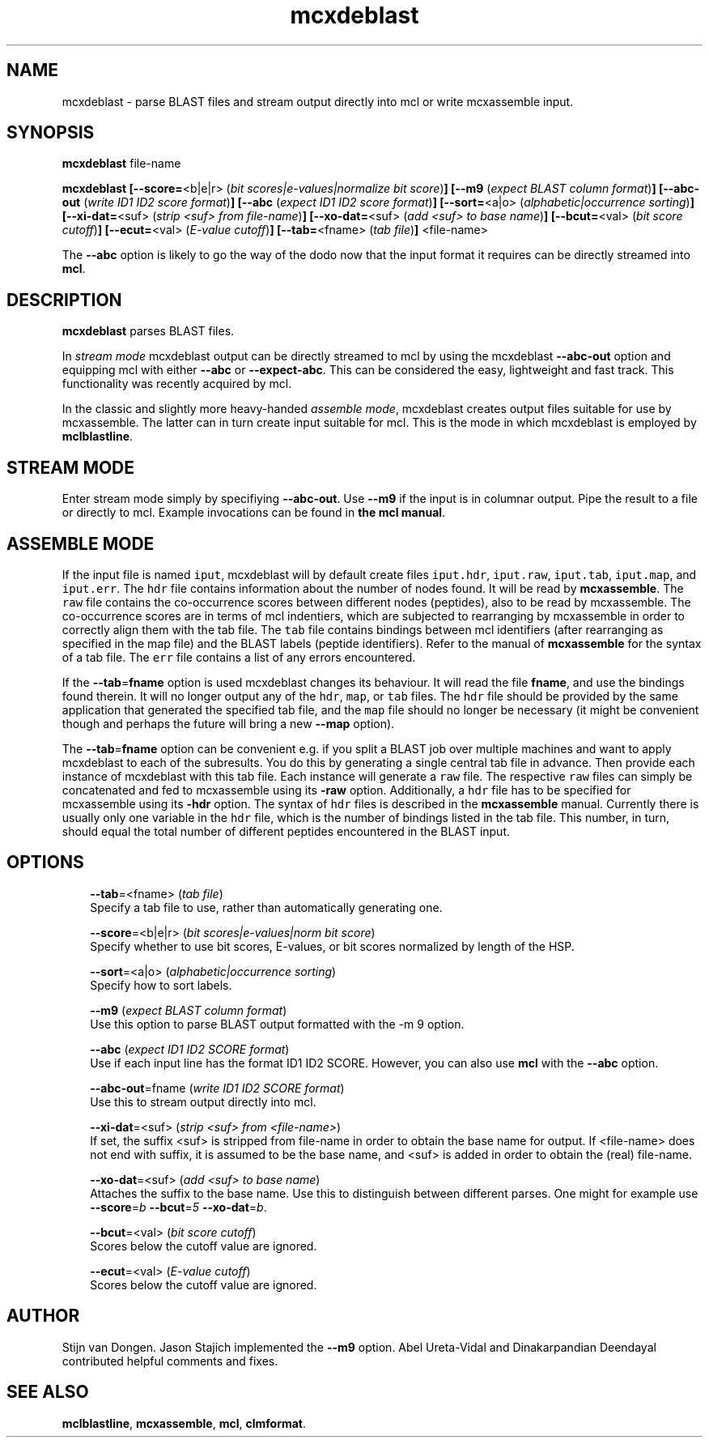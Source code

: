 .\" Copyright (c) 2005 Stijn van Dongen
.TH "mcxdeblast" 1 "10 Nov 2005" "mcxdeblast 1\&.006, 05-314" "USER COMMANDS "
.po 2m
.de ZI
.\" Zoem Indent/Itemize macro I.
.br
'in +\\$1
.nr xa 0
.nr xa -\\$1
.nr xb \\$1
.nr xb -\\w'\\$2'
\h'|\\n(xau'\\$2\h'\\n(xbu'\\
..
.de ZJ
.br
.\" Zoem Indent/Itemize macro II.
'in +\\$1
'in +\\$2
.nr xa 0
.nr xa -\\$2
.nr xa -\\w'\\$3'
.nr xb \\$2
\h'|\\n(xau'\\$3\h'\\n(xbu'\\
..
.if n .ll -2m
.am SH
.ie n .in 4m
.el .in 8m
..
.SH NAME
mcxdeblast \- parse BLAST files and stream
output directly into mcl or write mcxassemble input\&.
.SH SYNOPSIS
\fBmcxdeblast\fP file-name

\fBmcxdeblast\fP
\fB[--score=\fP<b|e|r> (\fIbit scores|e-values|normalize bit score\fP)\fB]\fP
\fB[--m9\fP (\fIexpect BLAST column format\fP)\fB]\fP
\fB[--abc-out\fP (\fIwrite ID1 ID2 score format\fP)\fB]\fP
\fB[--abc\fP (\fIexpect ID1 ID2 score format\fP)\fB]\fP
\fB[--sort=\fP<a|o> (\fIalphabetic|occurrence sorting\fP)\fB]\fP
\fB[--xi-dat=\fP<suf> (\fIstrip <suf> from file-name\fP)\fB]\fP
\fB[--xo-dat=\fP<suf> (\fIadd <suf> to base name\fP)\fB]\fP
\fB[--bcut=\fP<val> (\fIbit score cutoff\fP)\fB]\fP
\fB[--ecut=\fP<val> (\fIE-value cutoff\fP)\fB]\fP
\fB[--tab=\fP<fname> (\fItab file\fP)\fB]\fP
<file-name>

The \fB--abc\fP option is likely to go the way of the dodo
now that the input format it requires can be directly streamed
into \fBmcl\fP\&.
.SH DESCRIPTION

\fBmcxdeblast\fP parses BLAST files\&.

In \fIstream mode\fP mcxdeblast output can be directly streamed to mcl by
using the mcxdeblast \fB--abc-out\fP option and equipping mcl with
either \fB--abc\fP or \fB--expect-abc\fP\&. This can be considered the
easy, lightweight and fast track\&. This functionality was recently acquired
by mcl\&.

In the classic and slightly more heavy-handed \fIassemble mode\fP, mcxdeblast
creates output files suitable for use by mcxassemble\&. The latter can in
turn create input suitable for mcl\&. This is the mode in which mcxdeblast is
employed by \fBmclblastline\fP\&.
.SH STREAM MODE
Enter stream mode simply by specifiying \fB--abc-out\fP\&.
Use \fB--m9\fP if the input is in columnar output\&. Pipe the result
to a file or directly to mcl\&. Example invocations can be found
in \fBthe mcl manual\fP\&.
.SH ASSEMBLE MODE
If the input file is named \fCiput\fP, mcxdeblast will by
default create files \fCiput\&.hdr\fP, \fCiput\&.raw\fP, \fCiput\&.tab\fP,
\fCiput\&.map\fP, and \fCiput\&.err\fP\&. The \fChdr\fP file contains
information about the number of nodes found\&. It will be read
by \fBmcxassemble\fP\&. The \fCraw\fP file contains the co-occurrence
scores between different nodes (peptides), also to be
read by mcxassemble\&. The co-occurrence scores are in
terms of mcl indentiers, which are subjected to rearranging
by mcxassemble in order to correctly align them with the tab file\&.
The \fCtab\fP file contains bindings between mcl identifiers
(after rearranging as specified in the map file) and the BLAST labels
(peptide identifiers)\&. Refer to the manual of \fBmcxassemble\fP
for the syntax of a tab file\&.
The \fCerr\fP file contains a list of any errors encountered\&.

If the \fB--tab\fP=\fBfname\fP option is used mcxdeblast changes
its behaviour\&. It will read the file \fBfname\fP, and use
the bindings found therein\&. It will no longer output any
of the \fChdr\fP, \fCmap\fP, or \fCtab\fP files\&. The \fChdr\fP
file should be provided by the same application that generated
the specified tab file, and the \fCmap\fP file should no longer be
necessary (it might be convenient though and perhaps the
future will bring a new \fB--map\fP option)\&.

The \fB--tab\fP=\fBfname\fP option can be convenient e\&.g\&. if
you split a BLAST job over multiple machines and want
to apply mcxdeblast to each of the subresults\&. You do
this by generating a single central tab file in advance\&.
Then provide each instance of mcxdeblast with this tab file\&.
Each instance will generate a \fCraw\fP file\&. The respective
\fCraw\fP files can simply be concatenated and fed to mcxassemble
using its \fB-raw\fP option\&. Additionally, a \fChdr\fP file
has to be specified for mcxassemble using its \fB-hdr\fP
option\&. The syntax of \fChdr\fP files is described in
the \fBmcxassemble\fP manual\&.
Currently there is usually only one variable
in the \fChdr\fP file, which is the number of bindings
listed in the tab file\&. This number, in turn, should equal
the total number of different peptides encountered in the BLAST input\&.
.SH OPTIONS

.ZI 3m "\fB--tab\fP=<fname> (\fItab file\fP)"
\&
.br
Specify a tab file to use, rather than automatically generating one\&.
.in -3m

.ZI 3m "\fB--score\fP=<b|e|r> (\fIbit scores|e-values|norm bit score\fP)"
\&
.br
Specify whether to use bit scores, E-values, or bit scores
normalized by length of the HSP\&.
.in -3m

.ZI 3m "\fB--sort\fP=<a|o> (\fIalphabetic|occurrence sorting\fP)"
\&
.br
Specify how to sort labels\&.
.in -3m

.ZI 3m "\fB--m9\fP (\fIexpect BLAST column format\fP)"
\&
.br
Use this option to parse BLAST output formatted with the -m 9 option\&.
.in -3m

.ZI 3m "\fB--abc\fP (\fIexpect ID1 ID2 SCORE format\fP)"
\&
.br
Use if each input line has the format ID1 ID2 SCORE\&.
However, you can also use \fBmcl\fP with the \fB--abc\fP option\&.
.in -3m

.ZI 3m "\fB--abc-out\fP=fname (\fIwrite ID1 ID2 SCORE format\fP)"
\&
.br
Use this to stream output directly into mcl\&.
.in -3m

.ZI 3m "\fB--xi-dat\fP=<suf> (\fIstrip <suf> from <file-name>\fP)"
\&
.br
If set, the suffix <suf> is stripped from file-name in order
to obtain the base name for output\&. If <file-name> does not
end with suffix, it is assumed to be the base name, and <suf> is
added in order to obtain the (real) file-name\&.
.in -3m

.ZI 3m "\fB--xo-dat\fP=<suf> (\fIadd <suf> to base name\fP)"
\&
.br
Attaches the suffix to the base name\&. Use this to distinguish
between different parses\&. One might for example
use \fB--score\fP=\fIb\fP \fB--bcut\fP=\fI5\fP \fB--xo-dat\fP=\fIb\fP\&.
.in -3m

.ZI 3m "\fB--bcut\fP=<val> (\fIbit score cutoff\fP)"
\&
.br
Scores below the cutoff value are ignored\&.
.in -3m

.ZI 3m "\fB--ecut\fP=<val> (\fIE-value cutoff\fP)"
\&
.br
Scores below the cutoff value are ignored\&.
.in -3m
.SH AUTHOR
Stijn van Dongen\&.
Jason Stajich implemented the \fB--m9\fP option\&.
Abel Ureta-Vidal and Dinakarpandian Deendayal contributed helpful comments
and fixes\&.
.SH SEE ALSO
\fBmclblastline\fP, \fBmcxassemble\fP, \fBmcl\fP,
\fBclmformat\fP\&.
